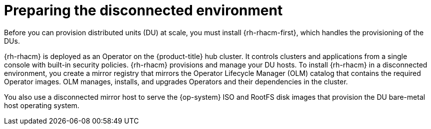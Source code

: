 // CNF-1500 ZTP - preparing to install ACM
// Module included in the following assemblies:
//
// scalability_and_performance/ztp-deploying-disconnected.adoc
[id="ztp-acm-preparing-to-install-disconnected-acm_{context}"]
= Preparing the disconnected environment

Before you can provision distributed units (DU) at scale, you must install {rh-rhacm-first}, which handles the provisioning of the DUs.

{rh-rhacm} is deployed as an Operator on the {product-title} hub cluster. It controls clusters and applications from a single console with built-in security policies. {rh-rhacm} provisions and manage your DU hosts. To install {rh-rhacm} in a disconnected environment, you create a mirror registry that mirrors the Operator Lifecycle Manager (OLM) catalog that contains the required Operator images. OLM manages, installs, and upgrades Operators and their dependencies in the cluster.

You also use a disconnected mirror host to serve the {op-system} ISO and RootFS disk images that provision the DU bare-metal host operating system.

